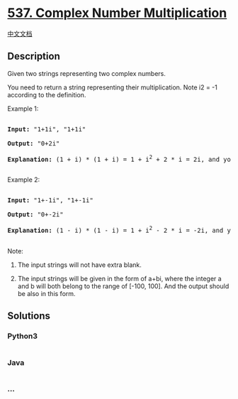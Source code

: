 * [[https://leetcode.com/problems/complex-number-multiplication][537.
Complex Number Multiplication]]
  :PROPERTIES:
  :CUSTOM_ID: complex-number-multiplication
  :END:
[[./solution/0500-0599/0537.Complex Number Multiplication/README.org][中文文档]]

** Description
   :PROPERTIES:
   :CUSTOM_ID: description
   :END:

#+begin_html
  <p>
#+end_html

Given two strings representing two complex numbers.

#+begin_html
  </p>
#+end_html

#+begin_html
  <p>
#+end_html

You need to return a string representing their multiplication. Note i2 =
-1 according to the definition.

#+begin_html
  </p>
#+end_html

#+begin_html
  <p>
#+end_html

Example 1:

#+begin_html
  <pre>

  <b>Input:</b> "1+1i", "1+1i"

  <b>Output:</b> "0+2i"

  <b>Explanation:</b> (1 + i) * (1 + i) = 1 + i<sup>2</sup> + 2 * i = 2i, and you need convert it to the form of 0+2i.

  </pre>
#+end_html

#+begin_html
  </p>
#+end_html

#+begin_html
  <p>
#+end_html

Example 2:

#+begin_html
  <pre>

  <b>Input:</b> "1+-1i", "1+-1i"

  <b>Output:</b> "0+-2i"

  <b>Explanation:</b> (1 - i) * (1 - i) = 1 + i<sup>2</sup> - 2 * i = -2i, and you need convert it to the form of 0+-2i.

  </pre>
#+end_html

#+begin_html
  </p>
#+end_html

#+begin_html
  <p>
#+end_html

Note:

#+begin_html
  <ol>
#+end_html

#+begin_html
  <li>
#+end_html

The input strings will not have extra blank.

#+begin_html
  </li>
#+end_html

#+begin_html
  <li>
#+end_html

The input strings will be given in the form of a+bi, where the integer a
and b will both belong to the range of [-100, 100]. And the output
should be also in this form.

#+begin_html
  </li>
#+end_html

#+begin_html
  </ol>
#+end_html

#+begin_html
  </p>
#+end_html

** Solutions
   :PROPERTIES:
   :CUSTOM_ID: solutions
   :END:

#+begin_html
  <!-- tabs:start -->
#+end_html

*** *Python3*
    :PROPERTIES:
    :CUSTOM_ID: python3
    :END:
#+begin_src python
#+end_src

*** *Java*
    :PROPERTIES:
    :CUSTOM_ID: java
    :END:
#+begin_src java
#+end_src

*** *...*
    :PROPERTIES:
    :CUSTOM_ID: section
    :END:
#+begin_example
#+end_example

#+begin_html
  <!-- tabs:end -->
#+end_html
